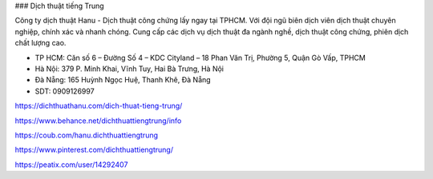 ### Dịch thuật tiếng Trung

Công ty dịch thuật Hanu - Dịch thuật công chứng lấy ngay tại TPHCM. Với đội ngũ biên dịch viên dịch thuật chuyên nghiệp, chính xác và nhanh chóng. Cung cấp các dịch vụ dịch thuật đa ngành nghề, dịch thuật công chứng, phiên dịch chất lượng cao.

- TP HCM: Căn số 6 – Đường Số 4 – KDC Cityland – 18 Phan Văn Trị, Phường 5, Quận Gò Vấp, TPHCM

- Hà Nội: 379 P. Minh Khai, Vĩnh Tuy, Hai Bà Trưng, Hà Nội

- Đà Nẵng: 165 Huỳnh Ngọc Huệ, Thanh Khê, Đà Nẵng

- SDT: 0909126997

https://dichthuathanu.com/dich-thuat-tieng-trung/

https://www.behance.net/dichthuattiengtrung/info

https://coub.com/hanu.dichthuattiengtrung

https://www.pinterest.com/dichthuattiengtrung/

https://peatix.com/user/14292407
